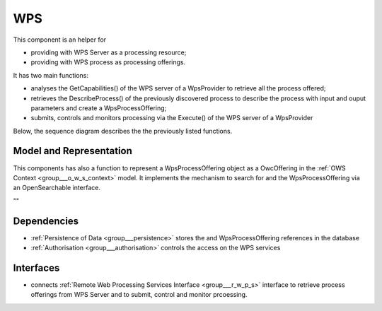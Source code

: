 .. _group___core_w_p_s:

WPS
---



.. uml::

  !include includes/skins.iuml
  skinparam backgroundColor #FFFFFF
  skinparam componentStyle uml2
  !include source/groups/group___core_w_p_s.iuml

This component is an helper for

- providing with WPS Server as a processing resource;
- providing with WPS process as processing offerings.

It has two main functions:

- analyses the GetCapabilities() of the WPS server of a WpsProvider to retrieve all the process offered;
- retrieves the DescribeProcess() of the previously discovered process to describe the process with input and ouput parameters and create a WpsProcessOffering;
- submits, controls and monitors processing via the Execute() of the WPS server of a WpsProvider

Below, the sequence diagram describes the the previously listed functions.



.. uml::


	!define DIAG_NAME WPS Service Analysis Sequence Diagram
	
	participant "WebClient" as WC
	participant "WebServer" as WS
	participant "Provider" as P
	participant "Cloud Provider" as C
	participant "DataBase" as DB
	
	autonumber
	
	== Get Capabilities ==
	
	WC -> WS: GetCapabilities request
	activate WS
	WS -> DB: Load all Providers (Proxy=true)
	loop on each provider
	    WS -> DB: load services
	    loop on each service
	        WS -> WS: get service info (identifier, title, abstract)
	    end
	end
	WS -> C: Load all Providers
	loop on each provider
	    WS -> P: GetCapabilities
	    WS -> WS: extract services from GetCapabilities using request identifier
	    loop on each service
	        WS -> WS: get service info (identifier, title, abstract)
	    end
	end
	WS -> WS: aggregate all services info into response offering
	WS -> WC: return aggregated GetCapabilities
	deactivate WS
	
	== Describe Process ==
	
	WC -> WS: DescribeProcess request
	activate WS
	alt case process from db
	    WS -> DB: load service from request identifier
	    WS -> DB: get provider url + service identifier on the provider
	else case process from cloud provider
	    WS -> C: get service provider
	    WS -> P: GetCapabilities
	    WS -> WS: extract describeProcess url from GetCapabilities using request identifier
	end
	WS -> WS: build "real" describeProcess request
	WS -> P: DescribeProcess
	WS -> WC: return result from describeProcess
	deactivate WS
	
	== Execute ==
	
	WC -> WS: Execute request
	activate WS
	alt case process from db
	    WS -> DB: load service from request identifier
	    WS -> DB: get provider url + service identifier on the provider
	else case process 'from cloud provider'
	    WS -> C: get service provider
	    WS -> P: GetCapabilities
	    WS -> WS: extract execute url from GetCapabilities using request identifier
	end
	WS -> WS: build "real" execute request
	WS -> P: Execute
	alt case error
	    WS -> WC: return error
	else case success
	    WS -> DB: store job
	    WS -> WS: update job RetrieveResultServlet url
	    WS -> WC: return created job
	end
	deactivate WS
	
	== Retrieve Result Servlet ==
	
	WC -> WS: RetrieveResultServlet request
	activate WS
	WS -> DB: load job info from request identifier
	WS -> P: call "real" statusLocation url
	WS -> WS: update href in response to put local server url instead of real provider
	WS -> WC: return updated statusLocation response
	deactivate WS
	
	== Search WPS process ==
	
	WC -> WS: WPS search request
	activate WS
	WS -> DB: Load all Providers
	WS -> C: Load all Providers
	loop on each provider
	    WS -> P: GetCapabilities
	    WS -> WS: get services info
	    loop on each service
	        alt provider is Proxied
	            WS -> WS: create local identifier and save remote identifier
	            WS -> WS: use local server url as baseurl
	        end
	        WS -> WS: add service info to the response
	    end
	end
	deactivate WS
	
	== Integrate WPS provider ==
	
	WC -> WS: POST provider
	activate WS
	WS -> DB: store provider
	WS -> P: GetCapabilities
	WS -> WS: get services info
	loop on each service
	    alt provider is Proxied
	        WS -> WS: create local identifier and save remote identifier
	        WS -> WS: use local server url as baseurl
	    end
	    WS -> DB: store service
	end
	
	
	footer
	DIAG_NAME
	(c) Terradue Srl
	endfooter
	

Model and Representation 
^^^^^^^^^^^^^^^^^^^^^^^^^

This components has also a function to represent a WpsProcessOffering object as a OwcOffering in the :ref:`OWS Context <group___o_w_s_context>` model. It implements the mechanism to search for  and the WpsProcessOffering via an OpenSearchable interface.

""

.. req:: TS-FUN-250
	:show:

	This section describes with sequence diagrams the internal WPS service discovery



Dependencies
^^^^^^^^^^^^
- :ref:`Persistence of Data <group___persistence>` stores the  and WpsProcessOffering references in the database

- :ref:`Authorisation <group___authorisation>` controls the access on the WPS services


Interfaces
^^^^^^^^^^
- connects :ref:`Remote Web Processing Services Interface <group___r_w_p_s>` interface to retrieve process offerings from WPS Server and to submit, control and monitor prcoessing.


